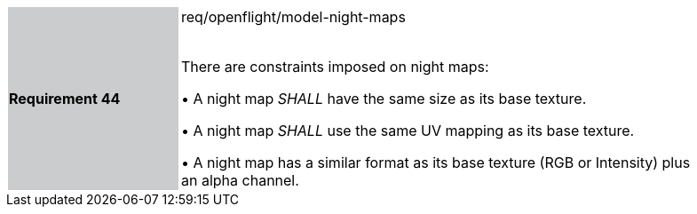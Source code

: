 [width="90%",cols="2,6"]
|===
|*Requirement 44* {set:cellbgcolor:#CACCCE}|req/openflight/model-night-maps +
 +

 There are constraints imposed on night maps:

 &#8226; A night map _SHALL_ have the same size as its base texture.

 &#8226; A night map _SHALL_ use the same UV mapping as its base texture.

 &#8226; A night map has a similar format as its base texture (RGB or Intensity) plus an alpha channel.

{set:cellbgcolor:#FFFFFF}
|===
